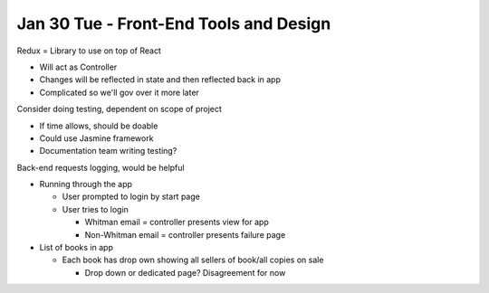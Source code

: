 Jan 30 Tue - Front-End Tools and Design
=======================================

Redux = Library to use on top of React

* Will act as Controller
* Changes will be reflected in state and then reflected back in app
* Complicated so we'll gov over it more later

Consider doing testing, dependent on scope of project

* If time allows, should be doable
* Could use Jasmine framework
* Documentation team writing testing?

Back-end requests logging, would be helpful

* Running through the app

  * User prompted to login by start page
  * User tries to login

    - Whitman email = controller presents view for app
    - Non-Whitman email = controller presents failure page

* List of books in app

  - Each book has drop own showing all sellers of book/all copies on sale

    - Drop down or dedicated page? Disagreement for now

